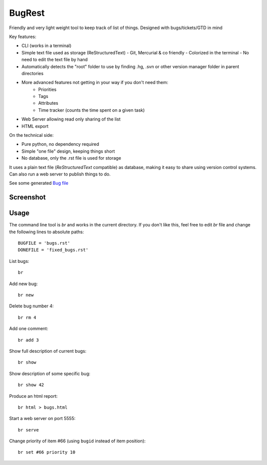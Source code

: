 BugRest
#######

Friendly and very light weight tool to keep track of list of things.
Designed with bugs/tickets/GTD in mind

Key features:

- CLI (works in a terminal)
- Simple text file used as storage (ReStructuredText)
  - Git, Mercurial & co friendly
  - Colorized in the terminal
  - No need to edit the text file by hand
- Automatically detects the "root" folder to use by finding  .hg, .svn or other version manager folder in parent directories
- More advanced features not getting in your way if you don't need them:
    - Priorities
    - Tags
    - Attributes
    - Time tracker (counts the time spent on a given task)
- Web Server allowing read only sharing of the list
- HTML export

On the technical side:

- Pure python, no dependency required
- Simple "one file" design, keeping things short
- No database, only the .rst file is used for storage

It uses a plain text file (*ReStructuredText* compatible) as database, making it easy to share using version control systems. Can also run a web server to publish things to do.

See some generated `Bug file`__

__ https://raw.githubusercontent.com/fdev31/loof/master/bugs.rst

Screenshot
==========

.. image:: https://github.com/fdev31/bugrest/raw/master/shot.png

Usage
=====

The command line tool is `br` and works in the current directory.
If you don't like this, feel free to edit `br` file and change the following lines to absolute paths::

    BUGFILE = 'bugs.rst'
    DONEFILE = 'fixed_bugs.rst'


List bugs::

    br

Add new bug::

    br new

Delete bug number 4::

    br rm 4

Add one comment::

    br add 3

Show full description of current bugs::

    br show

Show description of some specific bug::

    br show 42

Produce an html report::

    br html > bugs.html

Start a web server on port 5555::

    br serve

Change priority of item #66 (using ``bugid`` instead of item position)::

    br set #66 priority 10

